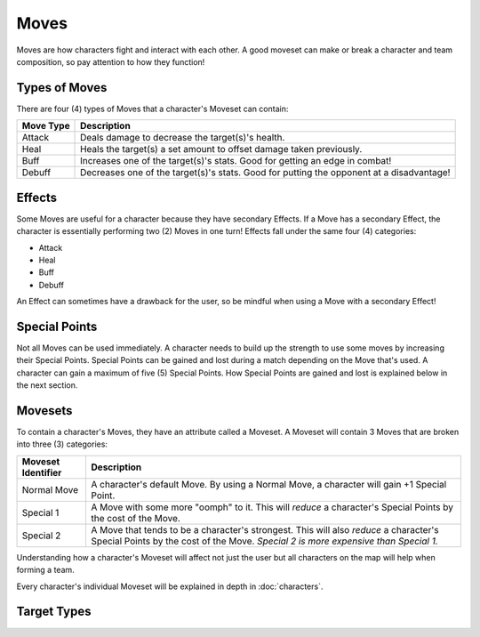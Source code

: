 =====
Moves
=====

.. raw:: html

    <style> .red {color:#BC0C25; font-weight:bold; font-size:16px} </style>
    <style> .blue {color:#1769BC; font-weight:bold; font-size:16px} </style>
    <style> .gold {color:#E1C564; font-weight:bold; font-size:16px} </style>
    <style> .green {color:#469B34; font-weight:bold; font-size:16px} </style>
    <style> .cyan {color:#00FFFF; font-weight:bold; font-size:16px} </style>

.. role:: red
.. role:: blue
.. role:: gold
.. role:: green
.. role:: cyan


Moves are how characters fight and interact with each other. A good moveset can make or break a character and team
composition, so pay attention to how they function!

Types of Moves
--------------

There are four (4) types of Moves that a character's Moveset can contain:

================= ========================================================================================
Move Type         Description
================= ========================================================================================
:gold:`Attack`    Deals damage to decrease the target(s)'s health.
:green:`Heal`     Heals the target(s) a set amount to offset damage taken previously.
:red:`Buff`       Increases one of the target(s)'s stats. Good for getting an edge in combat!
:blue:`Debuff`    Decreases one of the target(s)'s stats. Good for putting the opponent at a disadvantage!
================= ========================================================================================


Effects
-------

Some Moves are useful for a character because they have secondary Effects. If a Move has a secondary Effect, the
character is essentially performing two (2) Moves in one turn! Effects fall under the same four (4) categories:

- :gold:`Attack`
- :green:`Heal`
- :red:`Buff`
- :blue:`Debuff`

An Effect can sometimes have a drawback for the user, so be mindful when using a Move with a secondary Effect!


Special Points
--------------

Not all Moves can be used immediately. A character needs to build up the strength to use some moves by increasing
their :cyan:`Special Points`. :cyan:`Special Points` can be gained and lost during a match depending on the Move that's
used. A character can gain a maximum of five (5) :cyan:`Special Points`. How :cyan:`Special Points` are gained and
lost is explained below in the next section.


Movesets
--------

To contain a character's Moves, they have an attribute called a Moveset. A Moveset will contain 3 Moves that are broken
into three (3) categories:

========================= ==============================================================================================
Moveset Identifier        Description
========================= ==============================================================================================
Normal Move               A character's default Move. By using a Normal Move, a character will gain +1
                          :cyan:`Special Point`.
Special 1                 A Move with some more "oomph" to it. This will *reduce* a character's :cyan:`Special Points`
                          by the cost of the Move.
Special 2                 A Move that tends to be a character's strongest. This will also *reduce* a character's
                          :cyan:`Special Points` by the cost of the Move. *Special 2 is more expensive than Special 1.*
========================= ==============================================================================================

Understanding how a character's Moveset will affect not just the user but all characters on the map will help when
forming a team.

Every character's individual Moveset will be explained in depth in :doc:`characters`.


Target Types
------------

